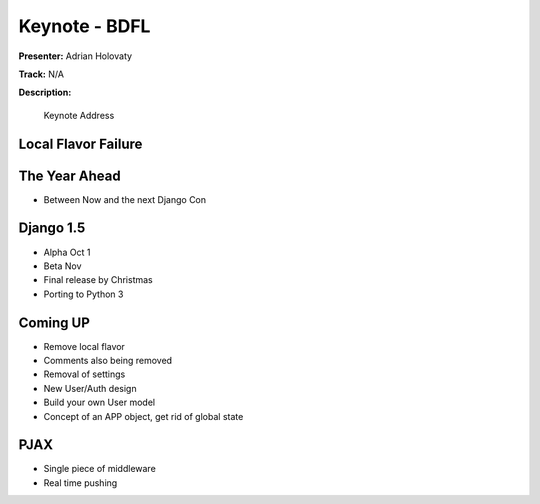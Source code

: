 ==============
Keynote - BDFL
==============

**Presenter:** Adrian Holovaty

**Track:** N/A

**Description:**

    Keynote Address

Local Flavor Failure
--------------------

The Year Ahead
--------------

* Between Now and the next Django Con

Django 1.5
----------

* Alpha Oct 1
* Beta Nov
* Final release by Christmas
* Porting to Python 3

Coming UP
---------

* Remove local flavor
* Comments also being removed
* Removal of settings
* New User/Auth design
* Build your own User model
* Concept of an APP object, get rid of global state

PJAX
----

* Single piece of middleware
* Real time pushing









